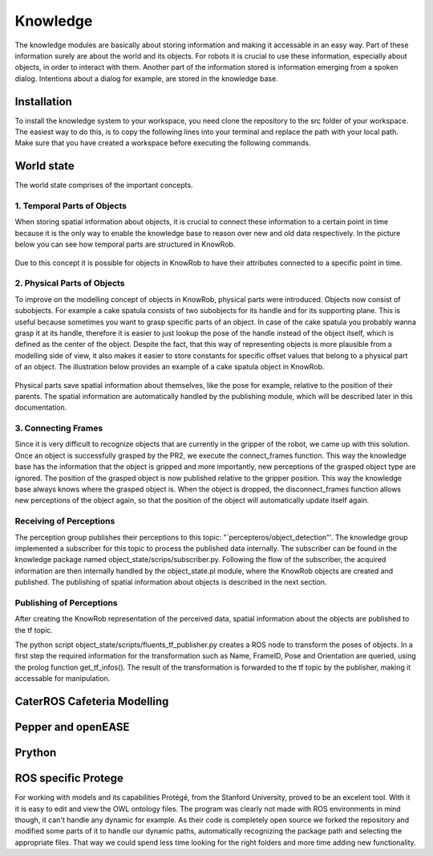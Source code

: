 =============
Knowledge
=============

The knowledge modules are basically about storing information and making it accessable in an easy way. 
Part of these information surely are about the world and its objects. For robots it is crucial to use these information, especially about objects, in order to interact with them. Another part of the information stored is information emerging from a spoken dialog. Intentions about a dialog for example, are stored in the knowledge base. 


Installation
----------
To install the knowledge system to your workspace, you need clone the repository to the src folder of your workspace. 
The easiest way to do this, is to copy the following lines into your terminal and replace the path with your local path.
Make sure that you have created a workspace before executing the following commands.

.. code-block:: bash
    :caption: setup
	
	cd ~/suturo16/suturo_ws/src/
	git clone git@github.com:suturo16/knowledge.git
	cd ../
	catkin_make

World state
----------

The world state comprises of the important concepts.

1. Temporal Parts of Objects
''''''''''''''''''''''''''''

When storing spatial information about objects, it is crucial to connect these information to a certain point in time because it is the only way to enable the knowledge base to reason over new and old data respectively. In the picture below you can see how temporal parts are structured in KnowRob.

.. figure:: temporal_parts.png  
    :alt: Temporal Parts in KnowRob
    :scale: 50%
    :align: center

Due to this concept it is possible for objects in KnowRob to have their attributes connected to a specific point in time. 

2. Physical Parts of Objects
'''''''''''''''''''''''''''''

To improve on the modelling concept of objects in KnowRob, physical parts were introduced. Objects now consist of subobjects. For example a cake spatula consists of two subobjects for its handle and for its supporting plane. This is useful because sometimes you want to grasp specific parts of an object. In case of the cake spatula you probably wanna grasp it at its handle, therefore it is easier to just lookup the pose of the handle instead of the object itself, which is defined as the center of the object. Despite the fact, that this way of representing objects is more plausible from a modelling side of view, it also makes it easier to store constants for specific offset values that belong to a physical part of an object. The illustration below provides an example of a cake spatula object in KnowRob.

.. figure:: physical_parts.jpg  
    :alt: Temporal Parts in KnowRob
    :scale: 50%
    :align: center


Physical parts save spatial information about themselves, like the pose for example, relative to the position of their parents.
The spatial information are automatically handled by the publishing module, which will be described later in this documentation.

3. Connecting Frames
'''''''''''''''''''''
Since it is very difficult to recognize objects that are currently in the gripper of the robot, we came up with this solution.
Once an object is successfully grasped by the PR2, we execute the connect_frames function. This way the knowledge base has the information that the object is gripped and more importantly, new perceptions of the grasped object type are ignored. The position of the grasped object is now published relative to the gripper position. This way the knowledge base always knows where the grasped object is. When the object is dropped, the disconnect_frames function allows new perceptions of the object again, so that the position of the object will automatically update itself again.

.. figure:: connect_frames.png  
    :alt: Connected frames in RVIZ.
    :scale: 50%
    :align: center

Receiving of Perceptions
''''''''''''''''''''''''''''

The perception group publishes their perceptions to this topic: "`percepteros/object\_detection"'.
The knowledge group implemented a subscriber for this topic to process the published data internally. The subscriber can be found in the knowledge package named object_state/scrips/subscriber.py. Following the flow of the subscriber, the acquired information are then internally handled by the object_state.pl module, where the KnowRob objects are created and published. The publishing of spatial information about objects is described in the next section. 

Publishing of Perceptions
''''''''''''''''''''''''''''

After creating the KnowRob representation of the perceived data, spatial information about the objects are published to the tf topic.

The python script object_state/scripts/fluents_tf_publisher.py creates a ROS node to transform the poses of objects. In a first step the required information for the transformation such as Name, FrameID, Pose and Orientation are queried, using the prolog function get_tf_infos(). The result of the transformation is forwarded to the tf topic by the publisher, making it accessable for manipulation.


CaterROS Cafeteria Modelling
----------

Pepper and openEASE
----------

Prython
----------




ROS specific Protege
---------

For working with models and its capabilities Protégé, from the Stanford University, proved to be an excelent tool. With it it is easy to edit and view the OWL ontology files. The program was clearly not made with ROS environments in mind though, it can't handle any dynamic for example. As their code is completely open source we forked the repository and modified some parts of it to handle our dynamic paths, automatically recognizing the package path and selecting the appropriate files. That way we could spend less time looking for the right folders and more time adding new functionality.
